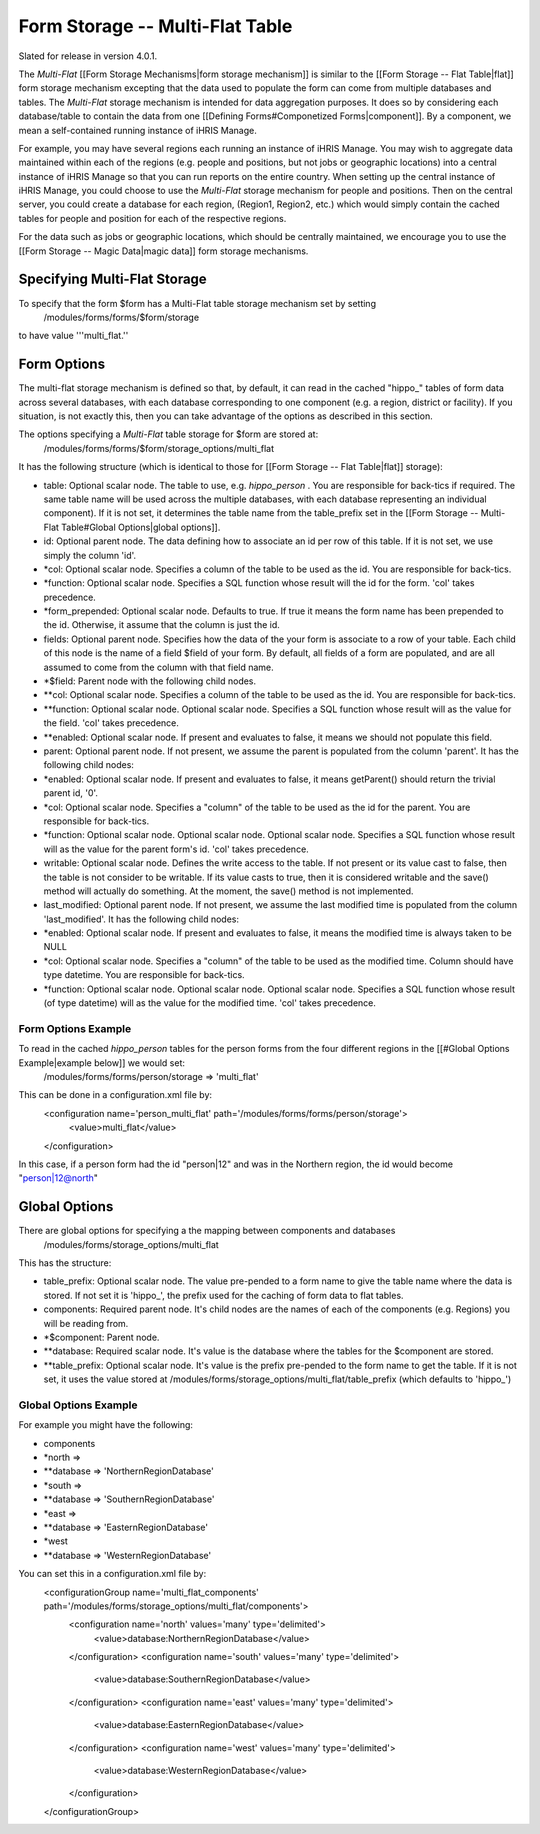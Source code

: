 Form Storage -- Multi-Flat Table
================================

Slated for release in version 4.0.1.

The *Multi-Flat*  [[Form Storage Mechanisms|form storage mechanism]] is similar to the [[Form Storage -- Flat Table|flat]] form storage mechanism excepting that the data used to populate the form can come from multiple databases and tables.   The *Multi-Flat*  storage mechanism is intended for data aggregation purposes.  It does so by considering each database/table to contain the data from one [[Defining Forms#Componetized Forms|component]].  By a component, we mean a self-contained running instance of iHRIS Manage.

For example, you may have several regions each running an instance of iHRIS Manage.  You may wish to aggregate data maintained within each of the regions (e.g. people and positions, but not jobs or geographic locations) into a central instance of iHRIS Manage so that you can run reports on the entire country.  When setting up the central instance of iHRIS Manage, you could choose to use the *Multi-Flat*  storage mechanism for people and positions.  Then on the central server, you could create a database for each region, (Region1, Region2, etc.) which would simply contain the cached tables for people and position for each of the respective regions.  

For the data such as jobs or geographic locations, which should be centrally maintained, we encourage you to use the [[Form Storage -- Magic Data|magic data]] form storage mechanisms.

Specifying Multi-Flat Storage
^^^^^^^^^^^^^^^^^^^^^^^^^^^^^
To specify that the form $form has a Multi-Flat table storage mechanism set by setting
 /modules/forms/forms/$form/storage
to have value '''multi_flat.''

Form Options
^^^^^^^^^^^^
The multi-flat storage mechanism is defined so that, by default, it can read in the cached "hippo_" tables of form data across several databases, with each database corresponding to one component (e.g. a region, district or facility).  If you situation, is not exactly this, then you can take advantage of the options as described in this section.

The options specifying a *Multi-Flat*  table storage for $form are stored at:
 /modules/forms/forms/$form/storage_options/multi_flat
It has the following structure (which is identical to those for [[Form Storage -- Flat Table|flat]] storage):

* table: Optional scalar node. The table to use, e.g. *hippo_person* .  You are responsible for back-tics if required.  The same table name will be used across the multiple databases, with each database representing an individual component).  If it is not set, it determines the table name from the table_prefix set in the [[Form Storage -- Multi-Flat Table#Global Options|global options]].
* id: Optional parent node.  The data defining how to associate an id per row of this table.  If it is not set, we use simply the column 'id'.
* *col: Optional scalar node.  Specifies a column of the table to be used as the id.  You are responsible for back-tics.
* *function: Optional scalar node.  Specifies a SQL function  whose result will the id for the form. 'col' takes precedence.
* *form_prepended: Optional scalar node.  Defaults to true. If true it means the form name has been prepended to the id.  Otherwise, it assume that the column is just the id.
* fields: Optional parent node.  Specifies how the data of the your form is associate to a row of your table.  Each child of this node is the name of a field $field of your form.  By default, all fields of a form are populated, and are all assumed to come from the column with that field name.
* *$field:  Parent node with the following child nodes.
* **col: Optional scalar node.  Specifies a column of the table to be used as the id. You are responsible for back-tics.
* **function: Optional scalar node.  Optional scalar node.  Specifies a SQL function  whose result will as the value for the field. 'col' takes precedence.
* **enabled: Optional scalar node.  If present and evaluates to false, it means we should not populate this field.
* parent: Optional parent node.  If not present, we assume the parent is populated from the column 'parent'.  It has the following child nodes:
* *enabled: Optional scalar node.  If present and evaluates to false, it means getParent() should return the trivial parent id, '0'.
* *col: Optional scalar node.  Specifies a "column" of the table to be used as the id for the parent. You are responsible for back-tics.
* *function: Optional scalar node.  Optional scalar node.  Optional scalar node.  Specifies a SQL function  whose result will as the value for the parent form's id. 'col' takes precedence.
* writable: Optional scalar node.  Defines the write access to the table.  If not present or its value cast to false, then the table is not consider to be writable.  If its value casts to true, then it is considered writable and the save() method will actually do something.  At the moment, the save() method is not implemented.
* last_modified: Optional parent node.  If not present, we assume the last modified time is populated from the column 'last_modified'.  It has the following child nodes:
* *enabled: Optional scalar node.  If present and evaluates to false, it means the modified time is always taken to be NULL
* *col: Optional scalar node.  Specifies a "column" of the table to be used as the modified time.  Column should have type datetime. You are responsible for back-tics.
* *function: Optional scalar node.  Optional scalar node.  Optional scalar node.  Specifies a SQL function  whose result (of type datetime) will as the value for the modified time. 'col' takes precedence.

Form Options Example
~~~~~~~~~~~~~~~~~~~~
To read in the cached *hippo_person*  tables for the person forms from the four different regions in the [[#Global Options Example|example below]] we would set:
 /modules/forms/forms/person/storage => 'multi_flat'
This can be done in a configuration.xml file by:
 <configuration name='person_multi_flat' path='/modules/forms/forms/person/storage'>
  <value>multi_flat</value>
 </configuration>

In this case, if a person form had the id "person|12" and was in the Northern region, the id would become "person|12@north"

Global Options
^^^^^^^^^^^^^^
There are global options for specifying a the mapping between components and databases
 /modules/forms/storage_options/multi_flat
This has the structure:

* table_prefix: Optional scalar node.  The value pre-pended to a form name to give the table name where the data is stored.  If not set it is 'hippo_', the prefix used for the caching of  form data to flat tables.
* components: Required parent node. It's child nodes are the names of each of the components (e.g. Regions) you will be reading from.
* *$component: Parent node.
* **database: Required scalar node. It's value is the database where the tables for the $component are stored.
* **table_prefix: Optional scalar node. It's value is the prefix pre-pended to the form name to get the table.  If it is not set, it uses the value stored at /modules/forms/storage_options/multi_flat/table_prefix (which defaults to 'hippo_')

Global Options Example
~~~~~~~~~~~~~~~~~~~~~~
For example you might have the following:

* components
* *north =>
* **database => 'NorthernRegionDatabase'
* *south =>
* **database => 'SouthernRegionDatabase'
* *east =>
* **database => 'EasternRegionDatabase'
* *west
* **database => 'WesternRegionDatabase'
You can set this in a configuration.xml file by:
 <configurationGroup name='multi_flat_components' path='/modules/forms/storage_options/multi_flat/components'>
  <configuration name='north' values='many' type='delimited'>
    <value>database:NorthernRegionDatabase</value>
  </configuration>
  <configuration name='south' values='many' type='delimited'>
    <value>database:SouthernRegionDatabase</value>
  </configuration>
  <configuration name='east' values='many' type='delimited'>
    <value>database:EasternRegionDatabase</value>
  </configuration>
  <configuration name='west' values='many' type='delimited'>
    <value>database:WesternRegionDatabase</value>
  </configuration>
 </configurationGroup>

